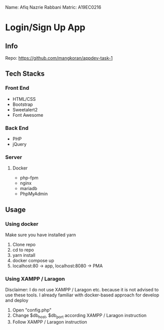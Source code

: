 Name: Afiq Nazrie Rabbani
Matric: A19EC0216

* Login/Sign Up App

** Info

Repo: https://github.com/mangkoran/appdev-task-1

** Tech Stacks

*** Front End

- HTML/CSS
- Bootstrap
- Sweetalert2
- Font Awesome

*** Back End

- PHP
- jQuery

*** Server

**** Docker

- php-fpm
- nginx
- mariadb
- PhpMyAdmin

** Usage

*** Using docker

Make sure you have installed yarn

1. Clone repo
2. cd to repo
3. yarn install
4. docker compose up
5. localhost:80 -> app, localhost:8080 -> PMA

*** Using XAMPP / Laragon

Disclaimer: I do not use XAMPP / Laragon etc. because it is not advised to use these tools. I already familiar with docker-based approach for develop and deploy

1. Open "config.php"
2. Change $db_host, $db_port according XAMPP / Laragon instruction
3. Follow XAMPP / Laragon instruction
